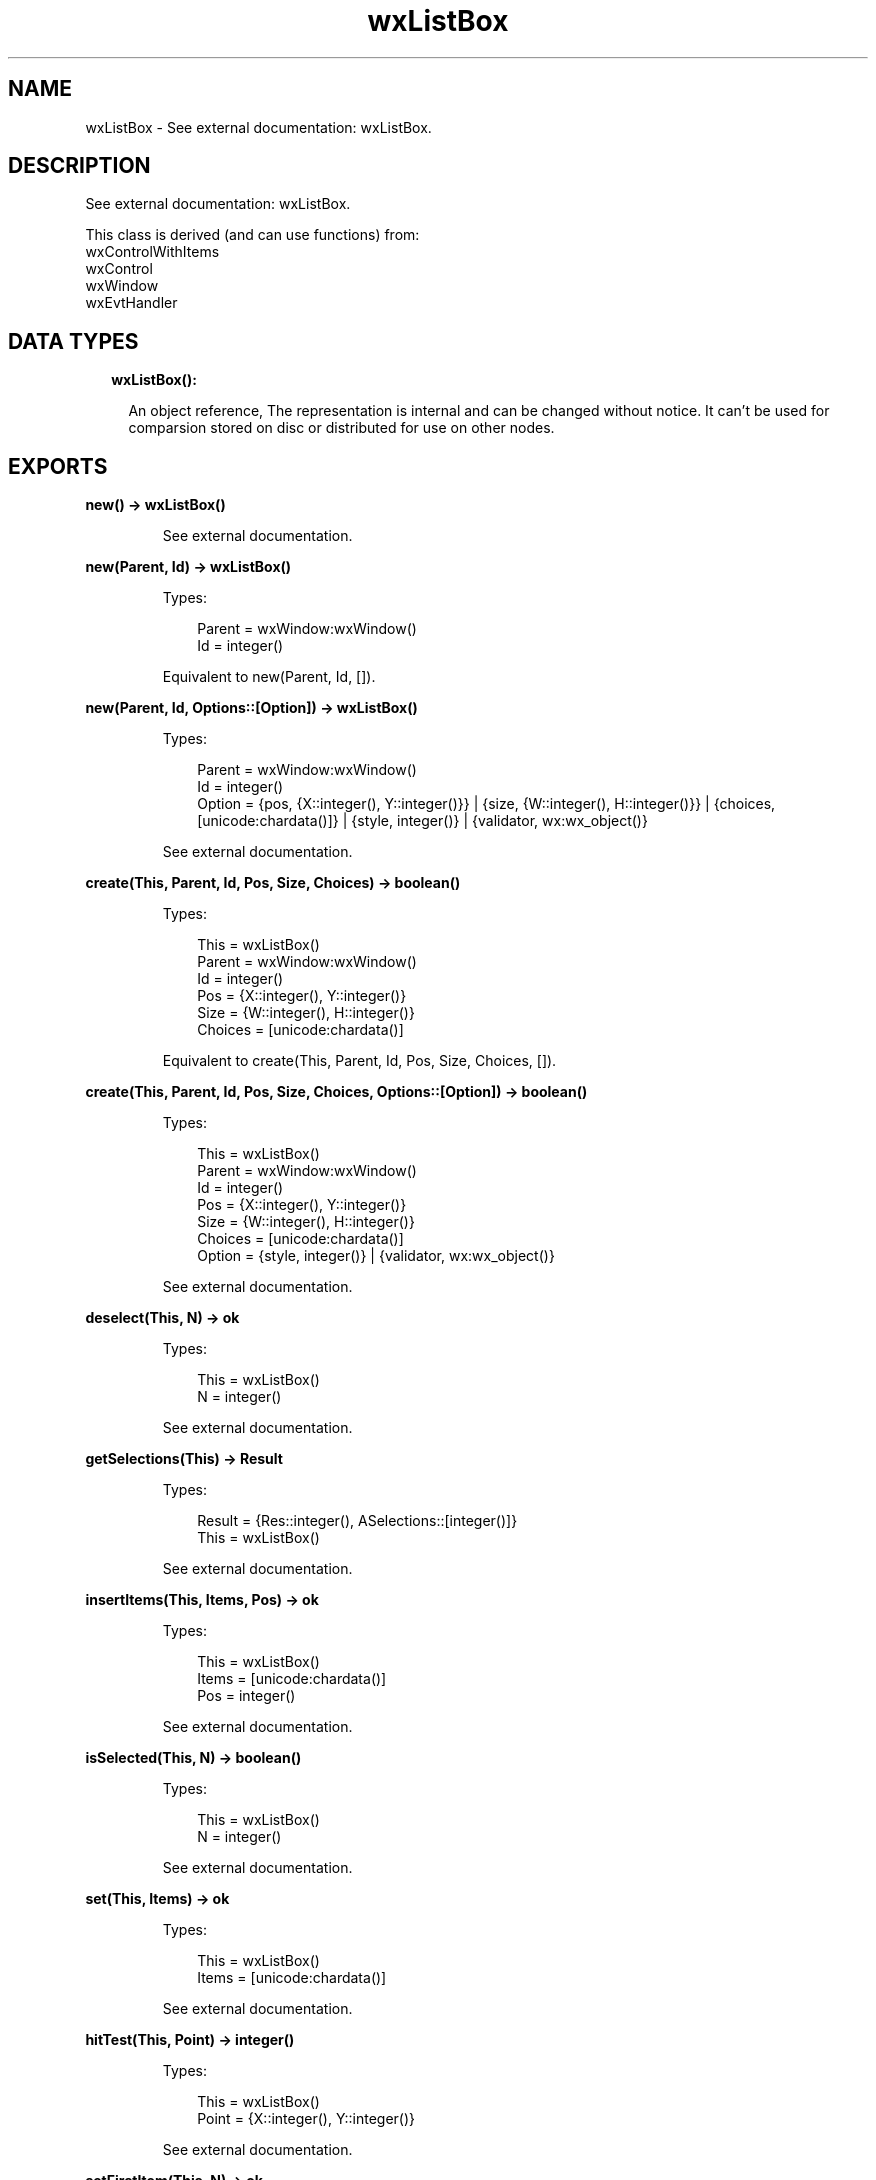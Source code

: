 .TH wxListBox 3 "wx 1.9.1" "" "Erlang Module Definition"
.SH NAME
wxListBox \- See external documentation: wxListBox.
.SH DESCRIPTION
.LP
See external documentation: wxListBox\&.
.LP
This class is derived (and can use functions) from: 
.br
wxControlWithItems 
.br
wxControl 
.br
wxWindow 
.br
wxEvtHandler 
.SH "DATA TYPES"

.RS 2
.TP 2
.B
wxListBox():

.RS 2
.LP
An object reference, The representation is internal and can be changed without notice\&. It can\&'t be used for comparsion stored on disc or distributed for use on other nodes\&.
.RE
.RE
.SH EXPORTS
.LP
.B
new() -> wxListBox()
.br
.RS
.LP
See external documentation\&.
.RE
.LP
.B
new(Parent, Id) -> wxListBox()
.br
.RS
.LP
Types:

.RS 3
Parent = wxWindow:wxWindow()
.br
Id = integer()
.br
.RE
.RE
.RS
.LP
Equivalent to new(Parent, Id, [])\&.
.RE
.LP
.B
new(Parent, Id, Options::[Option]) -> wxListBox()
.br
.RS
.LP
Types:

.RS 3
Parent = wxWindow:wxWindow()
.br
Id = integer()
.br
Option = {pos, {X::integer(), Y::integer()}} | {size, {W::integer(), H::integer()}} | {choices, [unicode:chardata()]} | {style, integer()} | {validator, wx:wx_object()}
.br
.RE
.RE
.RS
.LP
See external documentation\&.
.RE
.LP
.B
create(This, Parent, Id, Pos, Size, Choices) -> boolean()
.br
.RS
.LP
Types:

.RS 3
This = wxListBox()
.br
Parent = wxWindow:wxWindow()
.br
Id = integer()
.br
Pos = {X::integer(), Y::integer()}
.br
Size = {W::integer(), H::integer()}
.br
Choices = [unicode:chardata()]
.br
.RE
.RE
.RS
.LP
Equivalent to create(This, Parent, Id, Pos, Size, Choices, [])\&.
.RE
.LP
.B
create(This, Parent, Id, Pos, Size, Choices, Options::[Option]) -> boolean()
.br
.RS
.LP
Types:

.RS 3
This = wxListBox()
.br
Parent = wxWindow:wxWindow()
.br
Id = integer()
.br
Pos = {X::integer(), Y::integer()}
.br
Size = {W::integer(), H::integer()}
.br
Choices = [unicode:chardata()]
.br
Option = {style, integer()} | {validator, wx:wx_object()}
.br
.RE
.RE
.RS
.LP
See external documentation\&.
.RE
.LP
.B
deselect(This, N) -> ok
.br
.RS
.LP
Types:

.RS 3
This = wxListBox()
.br
N = integer()
.br
.RE
.RE
.RS
.LP
See external documentation\&.
.RE
.LP
.B
getSelections(This) -> Result
.br
.RS
.LP
Types:

.RS 3
Result = {Res::integer(), ASelections::[integer()]}
.br
This = wxListBox()
.br
.RE
.RE
.RS
.LP
See external documentation\&.
.RE
.LP
.B
insertItems(This, Items, Pos) -> ok
.br
.RS
.LP
Types:

.RS 3
This = wxListBox()
.br
Items = [unicode:chardata()]
.br
Pos = integer()
.br
.RE
.RE
.RS
.LP
See external documentation\&.
.RE
.LP
.B
isSelected(This, N) -> boolean()
.br
.RS
.LP
Types:

.RS 3
This = wxListBox()
.br
N = integer()
.br
.RE
.RE
.RS
.LP
See external documentation\&.
.RE
.LP
.B
set(This, Items) -> ok
.br
.RS
.LP
Types:

.RS 3
This = wxListBox()
.br
Items = [unicode:chardata()]
.br
.RE
.RE
.RS
.LP
See external documentation\&.
.RE
.LP
.B
hitTest(This, Point) -> integer()
.br
.RS
.LP
Types:

.RS 3
This = wxListBox()
.br
Point = {X::integer(), Y::integer()}
.br
.RE
.RE
.RS
.LP
See external documentation\&.
.RE
.LP
.B
setFirstItem(This, N) -> ok
.br
.B
setFirstItem(This, S) -> ok
.br
.RS
.LP
Types:

.RS 3
This = wxListBox()
.br
N = integer()
.br
This = wxListBox()
.br
S = unicode:chardata()
.br
.RE
.RE
.RS
.LP
See external documentation\&. 
.br
Also:
.br
setFirstItem(This, S) -> \&'ok\&' when
.br
This::wxListBox(), S::unicode:chardata()\&.
.br

.RE
.LP
.B
destroy(This::wxListBox()) -> ok
.br
.RS
.LP
Destroys this object, do not use object again
.RE
.SH AUTHORS
.LP

.I
<>